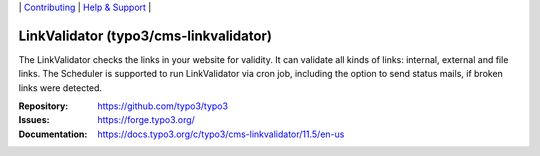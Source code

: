 \|
`Contributing <https://docs.typo3.org/m/typo3/guide-contributionworkflow/master/en-us/Index.html>`__  \|
`Help & Support <https://typo3.org/help>`__ \|

=======================================
LinkValidator (typo3/cms-linkvalidator)
=======================================

The LinkValidator checks the links in your website for validity. It can
validate all kinds of links: internal, external and file links. The
Scheduler is supported to run LinkValidator via cron job, including the
option to send status mails, if broken links were detected.

:Repository: https://github.com/typo3/typo3
:Issues: https://forge.typo3.org/
:Documentation: https://docs.typo3.org/c/typo3/cms-linkvalidator/11.5/en-us
